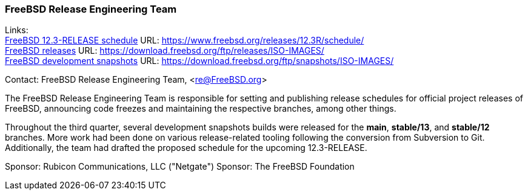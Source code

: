 === FreeBSD Release Engineering Team

Links: +
link:https://www.freebsd.org/releases/12.3R/schedule/[FreeBSD 12.3-RELEASE schedule] URL: link:https://www.freebsd.org/releases/12.3R/schedule/[https://www.freebsd.org/releases/12.3R/schedule/] +
link:https://download.freebsd.org/ftp/releases/ISO-IMAGES/[FreeBSD releases] URL: link:https://download.freebsd.org/ftp/releases/ISO-IMAGES/[https://download.freebsd.org/ftp/releases/ISO-IMAGES/] +
link:https://download.freebsd.org/ftp/snapshots/ISO-IMAGES/[FreeBSD development snapshots] URL: link:https://download.freebsd.org/ftp/snapshots/ISO-IMAGES/[https://download.freebsd.org/ftp/snapshots/ISO-IMAGES/]

Contact: FreeBSD Release Engineering Team, <re@FreeBSD.org>

The FreeBSD Release Engineering Team is responsible for setting and publishing release schedules for official project releases of FreeBSD, announcing code freezes and maintaining the respective branches, among other things.

Throughout the third quarter, several development snapshots builds were released for the *main*, *stable/13*, and *stable/12* branches.
More work had been done on various release-related tooling following the conversion from Subversion to Git.
Additionally, the team had drafted the proposed schedule for the upcoming 12.3-RELEASE.

Sponsor: Rubicon Communications, LLC ("Netgate")
Sponsor: The FreeBSD Foundation
